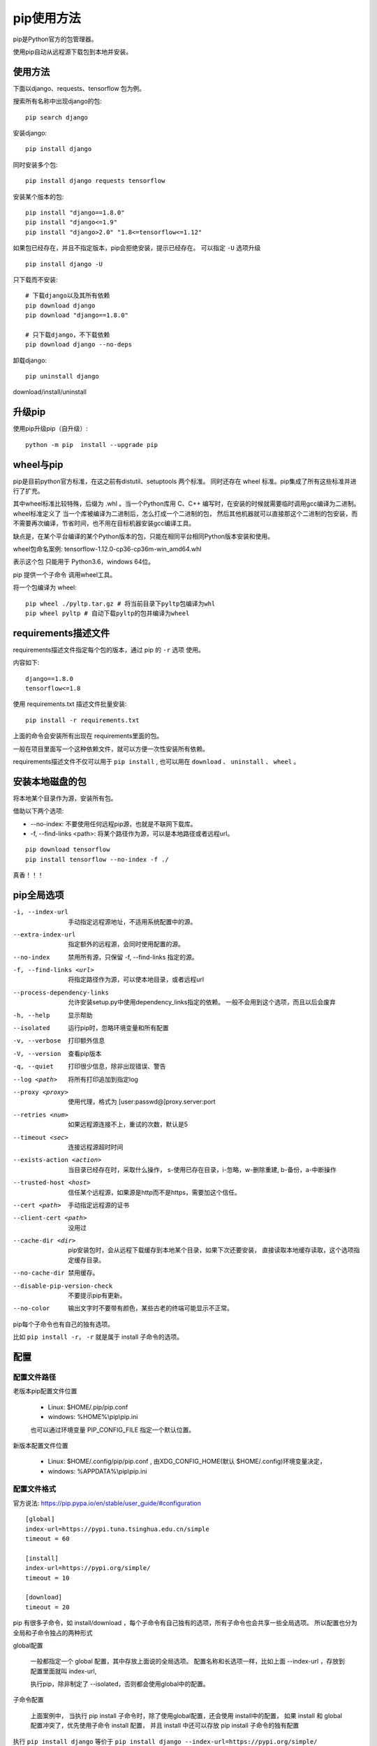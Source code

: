 ################################
pip使用方法
################################

pip是Python官方的包管理器。

使用pip自动从远程源下载包到本地并安装。

使用方法
=====================

下面以django、requests、tensorflow 包为例。

搜索所有名称中出现django的包::

    pip search django

安装django::

    pip install django

同时安装多个包::

    pip install django requests tensorflow

安装某个版本的包::

    pip install "django==1.8.0"
    pip install "django<=1.9" 
    pip install "django>2.0" "1.8<=tensorflow<=1.12"

如果包已经存在，并且不指定版本，pip会拒绝安装，提示已经存在。
可以指定 ``-U`` 选项升级

::

    pip install django -U

只下载而不安装::

    # 下载django以及其所有依赖
    pip download django
    pip download "django==1.8.0"

    # 只下载django，不下载依赖
    pip download django --no-deps 


卸载django::

    pip uninstall django



download/install/uninstall




升级pip
=====================

使用pip升级pip（自升级）::

    python -m pip  install --upgrade pip


wheel与pip
==================

pip是目前python官方标准，在这之前有distutil、setuptools 两个标准。
同时还存在 wheel 标准。pip集成了所有这些标准并进行了扩充。

其中wheel标准比较特殊，后缀为 .whl 。当一个Python库用 C、C++ 编写时，在安装的时候就需要临时调用gcc编译为二进制。
wheel标准定义了 当一个库被编译为二进制后，怎么打成一个二进制的包，
然后其他机器就可以直接那这个二进制的包安装，而不需要再次编译，节省时间，也不用在目标机器安装gcc编译工具。

缺点是，在某个平台编译的某个Python版本的包，只能在相同平台相同Python版本安装和使用。

wheel包命名案例: tensorflow-1.12.0-cp36-cp36m-win_amd64.whl

表示这个包 只能用于 Python3.6，windows 64位。

pip 提供一个子命令 调用wheel工具。

将一个包编译为 wheel::

    pip wheel ./pyltp.tar.gz # 将当前目录下pyltp包编译为whl
    pip wheel pyltp # 自动下载pyltp的包并编译为wheel


requirements描述文件
==============================

requirements描述文件指定每个包的版本，通过 pip 的 ``-r`` 选项 使用。

内容如下:

::

    django==1.8.0
    tensorflow<=1.8



使用 requirements.txt 描述文件批量安装::

    pip install -r requirements.txt

上面的命令会安装所有出现在 requirements里面的包。

一般在项目里面写一个这种依赖文件，就可以方便一次性安装所有依赖。

requirements描述文件不仅可以用于 ``pip install`` , 
也可以用在 ``download`` 、 ``uninstall`` 、 ``wheel`` 。


安装本地磁盘的包
===========================

将本地某个目录作为源，安装所有包。

借助以下两个选项:

* --no-index: 不要使用任何远程pip源，也就是不联网下载库。
* -f, --find-links <path>: 将某个路径作为源，可以是本地路径或者远程url。


::

    pip download tensorflow
    pip install tensorflow --no-index -f ./

真香！！！


pip全局选项
==============

-i, --index-url     手动指定远程源地址，不适用系统配置中的源。
--extra-index-url   指定额外的远程源，会同时使用配置的源。
--no-index          禁用所有源，只保留 -f, --find-links 指定的源。
-f, --find-links <url>  将指定路径作为源，可以使本地目录，或者远程url
--process-dependency-links  允许安装setup.py中使用dependency_links指定的依赖。
                            一般不会用到这个选项，而且以后会废弃

-h, --help      显示帮助
--isolated      运行pip时，忽略环境变量和所有配置
-v, --verbose   打印额外信息
-V, --version   查看pip版本
-q, --quiet     打印很少信息，除非出现错误、警告
--log <path>    将所有打印追加到指定log
--proxy <proxy>     使用代理，格式为 [user:passwd@]proxy.server:port
--retries <num>     如果远程源连接不上，重试的次数，默认是5
--timeout <sec>     连接远程源超时时间
--exists-action <action>    当目录已经存在时，采取什么操作，
                            s-使用已存在目录，i-忽略，w-删除重建, b-备份，a-中断操作
--trusted-host <host>       信任某个远程源，如果源是http而不是https，需要加这个信任。
--cert <path>               手动指定远程源的证书
--client-cert <path>        没用过
--cache-dir <dir>           pip安装包时，会从远程下载缓存到本地某个目录，如果下次还要安装，
                            直接读取本地缓存读取，这个选项指定缓存目录。
--no-cache-dir              禁用缓存。
--disable-pip-version-check     不要提示pip有更新。
--no-color                  输出文字时不要带有颜色，某些古老的终端可能显示不正常。


pip每个子命令也有自己的独有选项。

比如 ``pip install -r``， ``-r`` 就是属于 install 子命令的选项。


配置
========================

配置文件路径
--------------------

老版本pip配置文件位置

    * Linux: $HOME/.pip/pip.conf
    * windows: %HOME%\\pip\\pip.ini

    也可以通过环境变量 PIP_CONFIG_FILE 指定一个默认位置。

新版本配置文件位置

    * Linux: $HOME/.config/pip/pip.conf , 由XDG_CONFIG_HOME(默认 $HOME/.config)环境变量决定，
    * windows: %APPDATA%\\pip\\pip.ini

配置文件格式
-------------------------

官方说法: https://pip.pypa.io/en/stable/user_guide/#configuration

::

    [global]
    index-url=https://pypi.tuna.tsinghua.edu.cn/simple
    timeout = 60

    [install]
    index-url=https://pypi.org/simple/
    timeout = 10

    [download]
    timeout = 20

pip 有很多子命令，如 install/download ，每个子命令有自己独有的选项，所有子命令也会共享一些全局选项。
所以配置也分为全局和子命令独占的两种形式

global配置

    一般都指定一个 global 配置，其中存放上面说的全局选项。
    配置名称和长选项一样，比如上面 \-\-index-url ，存放到配置里面就叫 index-url,

    执行pip，除非制定了 \-\-isolated，否则都会使用global中的配置。

子命令配置

    上面案例中， 当执行 pip install 子命令时，除了使用global配置，还会使用 install中的配置， 
    如果 install 和 global 配置冲突了，优先使用子命令 install 配置，
    并且 install 中还可以存放 pip install 子命令的独有配置

执行 ``pip install django`` 等价于 ``pip install django --index-url=https://pypi.org/simple/ --timeout=10``

执行 ``pip download django`` 等价于 ``pip download django --index-url=https://pypi.tuna.tsinghua.edu.cn/simple --timeout=20``
